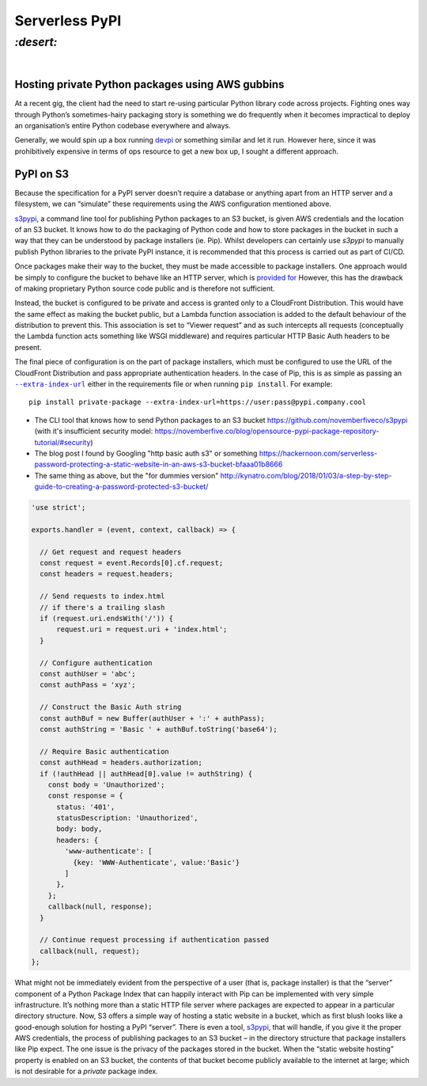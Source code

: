 Serverless PyPI
###############

`:desert:`
==========
|

Hosting private Python packages using AWS gubbins
-------------------------------------------------
At a recent gig, the client had the need to start re-using particular Python
library code across projects. Fighting ones way through Python’s
sometimes-hairy packaging story is something we do frequently when it becomes
impractical to deploy an organisation’s entire Python codebase everywhere and
always.

Generally, we would spin up a box running devpi_ or something similar and let
it run. However here, since it was prohibitively expensive in terms of ops
resource to get a new box up, I sought a different approach.

.. _devpi: https://www.devpi.net/

PyPI on S3
----------
Because the specification for a PyPI server doesn’t require a database or
anything apart from an HTTP server and a filesystem, we can “simulate” these
requirements using the AWS configuration mentioned above.

s3pypi_, a command line tool for publishing Python packages to an S3 bucket, is
given AWS credentials and the location of an S3 bucket. It knows how to do the
packaging of Python code and how to store packages in the bucket in such a way
that they can be understood by package installers (ie. Pip). Whilst developers
can certainly use `s3pypi` to manually publish Python libraries to the private
PyPI instance, it is recommended that this process is carried out as part of
CI/CD.

.. _s3pypi: https://github.com/novemberfiveco/s3pypi

Once packages make their way to the bucket, they must be made accessible to
package installers. One approach would be simply to configure the bucket to
behave like an HTTP server, which is `provided for`_ However, this has the
drawback of making proprietary Python source code public and is therefore not
sufficient.

.. _`provided for`: https://docs.aws.amazon.com/AmazonS3/latest/dev/WebsiteHosting.html

Instead, the bucket is configured to be private and access is granted only to
a CloudFront Distribution. This would have the same effect as making the
bucket public, but a Lambda function association is added  to the default
behaviour of the distribution to prevent this. This association is set to
“Viewer request” and as such intercepts all requests (conceptually the Lambda
function acts something like WSGI middleware) and requires particular HTTP
Basic Auth headers to be present.

The final piece of configuration is on the part of package installers, which
must be configured to use the URL of the CloudFront Distribution and pass
appropriate authentication headers. In the case of Pip, this is as simple as
passing an |--extra-index-url|_ either in the requirements file or when running
``pip install``. For example::

    pip install private-package --extra-index-url=https://user:pass@pypi.company.cool

.. |--extra-index-url| replace:: ``--extra-index-url``
.. _`--extra-index-url`: https://pip.pypa.io/en/stable/reference/pip_install/#requirements-file-format

- The CLI tool that knows how to send Python packages to an S3 bucket
  https://github.com/novemberfiveco/s3pypi (with it's insufficient security
  model:
  https://novemberfive.co/blog/opensource-pypi-package-repository-tutorial/#security)
- The blog post I found by Googling "http basic auth s3" or something
  https://hackernoon.com/serverless-password-protecting-a-static-website-in-an-aws-s3-bucket-bfaaa01b8666
- The same thing as above, but the "for dummies version"
  http://kynatro.com/blog/2018/01/03/a-step-by-step-guide-to-creating-a-password-protected-s3-bucket/


.. code-block:: javascript

    'use strict';
    
    exports.handler = (event, context, callback) => {
    
      // Get request and request headers
      const request = event.Records[0].cf.request;
      const headers = request.headers;

      // Send requests to index.html
      // if there's a trailing slash
      if (request.uri.endsWith('/')) {
          request.uri = request.uri + 'index.html';
      }

      // Configure authentication
      const authUser = 'abc';
      const authPass = 'xyz';

      // Construct the Basic Auth string
      const authBuf = new Buffer(authUser + ':' + authPass);
      const authString = 'Basic ' + authBuf.toString('base64');

      // Require Basic authentication
      const authHead = headers.authorization;
      if (!authHead || authHead[0].value != authString) {
        const body = 'Unauthorized';
        const response = {
          status: '401',
          statusDescription: 'Unauthorized',
          body: body,
          headers: {
            'www-authenticate': [
              {key: 'WWW-Authenticate', value:'Basic'}
            ]
          },
        };
        callback(null, response);
      }

      // Continue request processing if authentication passed
      callback(null, request);
    };

What might not be immediately evident from the perspective of a user (that is,
package installer) is that the “server” component of a Python Package Index
that can happily interact with Pip can be implemented with very simple
infrastructure. It’s nothing more than a static HTTP file server where packages
are expected to appear in a particular directory structure. Now, S3 offers a
simple way of hosting a static website in a bucket, which as first blush looks
like a good-enough solution for hosting a PyPI “server”. There is even a tool,
s3pypi_, that will handle, if you give it the proper AWS credentials, the
process of publishing packages to an S3 bucket – in the directory structure
that package installers like Pip expect. The one issue is the privacy of the
packages stored in the bucket. When the “static website hosting” property is
enabled on an S3 bucket, the contents of that bucket become publicly available
to the internet at large; which is not desirable for a *private* package index.

